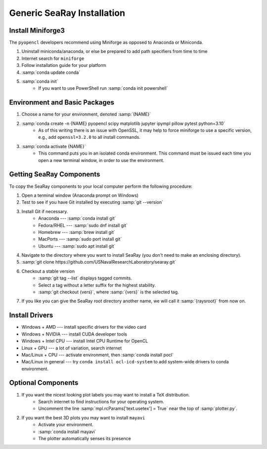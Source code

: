 Generic SeaRay Installation
===========================

Install Miniforge3
---------------------

The ``pyopencl`` developers recommend using Miniforge as opposed to Anaconda or Miniconda.

#. Uninstall miniconda/anaconda, or else be prepared to add path specifiers from time to time
#. Internet search for ``miniforge``
#. Follow installation guide for your platform
#. :samp:`conda update conda`
#. :samp:`conda init`
	* If you want to use PowerShell run :samp:`conda init powershell`


Environment and Basic Packages
------------------------------

#. Choose a name for your environment, denoted :samp:`{NAME}`
#. :samp:`conda create -n {NAME} pyopencl scipy matplotlib jupyter ipympl pillow pytest python=3.10`
	* As of this writing there is an issue with OpenSSL, it may help to force miniforge to use a specific version, e.g., add ``openssl=3.2.0`` to all install commands.
#. :samp:`conda activate {NAME}`
	* This command puts you in an isolated conda environment.  This command must be issued each time you open a new terminal window, in order to use the environment.

Getting SeaRay Components
-------------------------

To copy the SeaRay components to your local computer perform the following procedure:

#. Open a terminal window (Anaconda prompt on Windows)
#. Test to see if you have Git installed by executing :samp:`git --version`
#. Install Git if necessary.
	* Anaconda --- :samp:`conda install git`
	* Fedora/RHEL --- :samp:`sudo dnf install git`
	* Homebrew --- :samp:`brew install git`
	* MacPorts --- :samp:`sudo port install git`
	* Ubuntu --- :samp:`sudo apt install git`

#. Navigate to the directory where you want to install SeaRay (you don't need to make an enclosing directory).
#. :samp:`git clone https://github.com/USNavalResearchLaboratory/searay.git`
#. Checkout a stable version
	* :samp:`git tag --list` displays tagged commits.
	* Select a tag without a letter suffix for the highest stability.
	* :samp:`git checkout {vers}`, where :samp:`{vers}` is the selected tag.

#. If you like you can give the SeaRay root directory another name, we will call it :samp:`{raysroot}` from now on.

Install Drivers
---------------

* Windows + AMD --- install specific drivers for the video card
* Windows + NVIDIA --- install CUDA developer tools
* Windows + Intel CPU --- install Intel CPU Runtime for OpenCL
* Linux + GPU --- a lot of variation, search internet
* Mac/Linux + CPU --- activate environment, then :samp:`conda install pocl`
* Mac/Linux in general --- try ``conda install ocl-icd-system`` to add system-wide drivers to conda environment.

.. sidebar::
	The ``pocl`` package (portable OpenCL) is a generic way to get OpenCL support for a wide range of devices.

Optional Components
---------------------------

#. If you want the nicest looking plot labels you may want to install a TeX distribution.
	* Search internet to find instructions for your operating system.
	* Uncomment the line :samp:`mpl.rcParams['text.usetex'] = True` near the top of :samp:`plotter.py`.
#. If you want the best 3D plots you may want to install ``mayavi``
	* Activate your environment.
	* :samp:`conda install mayavi`
	* The plotter automatically senses its presence
